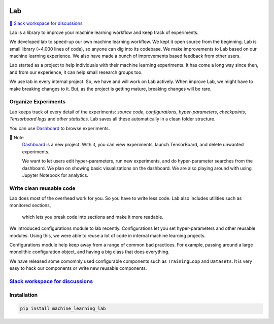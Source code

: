 .. image:: https://raw.githubusercontent.com/lab-ml/lab/master/images/lab_logo.png
   :width: 150
   :alt: Logo
   :align: center

Lab
===


`💬 Slack workspace for discussions <https://join.slack.com/t/labforml/shared_invite/zt-cg5iui5u-4cJPT7DUwRGqup9z8RHwhQ/>`_


Lab is a library to improve your machine learning workflow and keep track of experiments.

.. about

We developed lab to speed-up our own machine learning workflow.
We kept it open source from the beginning.
Lab is small library (~4,000 lines of code), so anyone can dig into its codebase.
We make improvements to Lab based on our machine learning experience.
We also have made a bunch of improvements based feedback from other users.

.. who it is for

Lab started as a project to help individuals with their machine learning experiments.
It has come a long way since then, and from our experience,
it can help small research groups too.

.. state

We use lab in every internal project.
So, we have and will work on Lab actively.
When improve Lab, we might have to make breaking changes to it.
But, as the project is getting mature, breaking changes will be rare.

Organize Experiments
--------------------

Lab keeps track of every detail of the experiments:
*source code*,
*configurations*,
*hyper-parameters*,
*checkpoints*, 
*Tensorboard logs* and
*other statistics*.
Lab saves all these automatically in a clean folder structure.

.. image:: https://raw.githubusercontent.com/vpj/lab/master/images/loop.gif
   :width: 100%
   :alt: Dashboard Screenshot


You can use `Dashboard <https://github.com/vpj/lab_dashboard/>`_ to browse experiments.

.. image:: https://raw.githubusercontent.com/vpj/lab/master/images/dashboard.png
   :width: 100%
   :alt: Dashboard Screenshot


📝 Note
	`Dashboard <https://github.com/vpj/lab_dashboard/>`_ is a new project.
	With it, you can view experiments, launch TensorBoard, and delete unwanted experiments.

	We want to let users edit hyper-parameters, run new experiments,
	and do hyper-parameter searches from the dashboard.
	We plan on showing basic visualizations on the dashboard. 
	We are also playing around with using Jupyter Notebook for analytics.


Write clean reusable code
-------------------------

Lab does most of the overhead work for you.
So you have to write less code.
Lab also includes utilities such as monitored sections,
 which lets you break code into sections and make it more readable.
 
.. The API of lab uses type hints and it works well with IDEs.

We introduced configurations module to lab recently.
Configurations let you set hyper-parameters and other reusable modules.
Using this, we were able to reuse a lot of code in internal machine learning projects.

Configurations module help keep away from a range of common bad practices.
For example, passing around a large monolithic configuration object,
and having a big class that does everything.

We have released some comomnly used configurable components such as ``TrainingLoop`` and ``Datasets``.
It is very easy to hack our components or write new reusable components.

.. **Screenshot of a MNIST Sample**


`Slack workspace for discussions <https://join.slack.com/t/labforml/shared_invite/zt-cg5iui5u-4cJPT7DUwRGqup9z8RHwhQ/>`_
------------------------------------------------------------------------------------------------------------------------

Installation
------------

.. code-block:: console

    pip install machine_learning_lab
